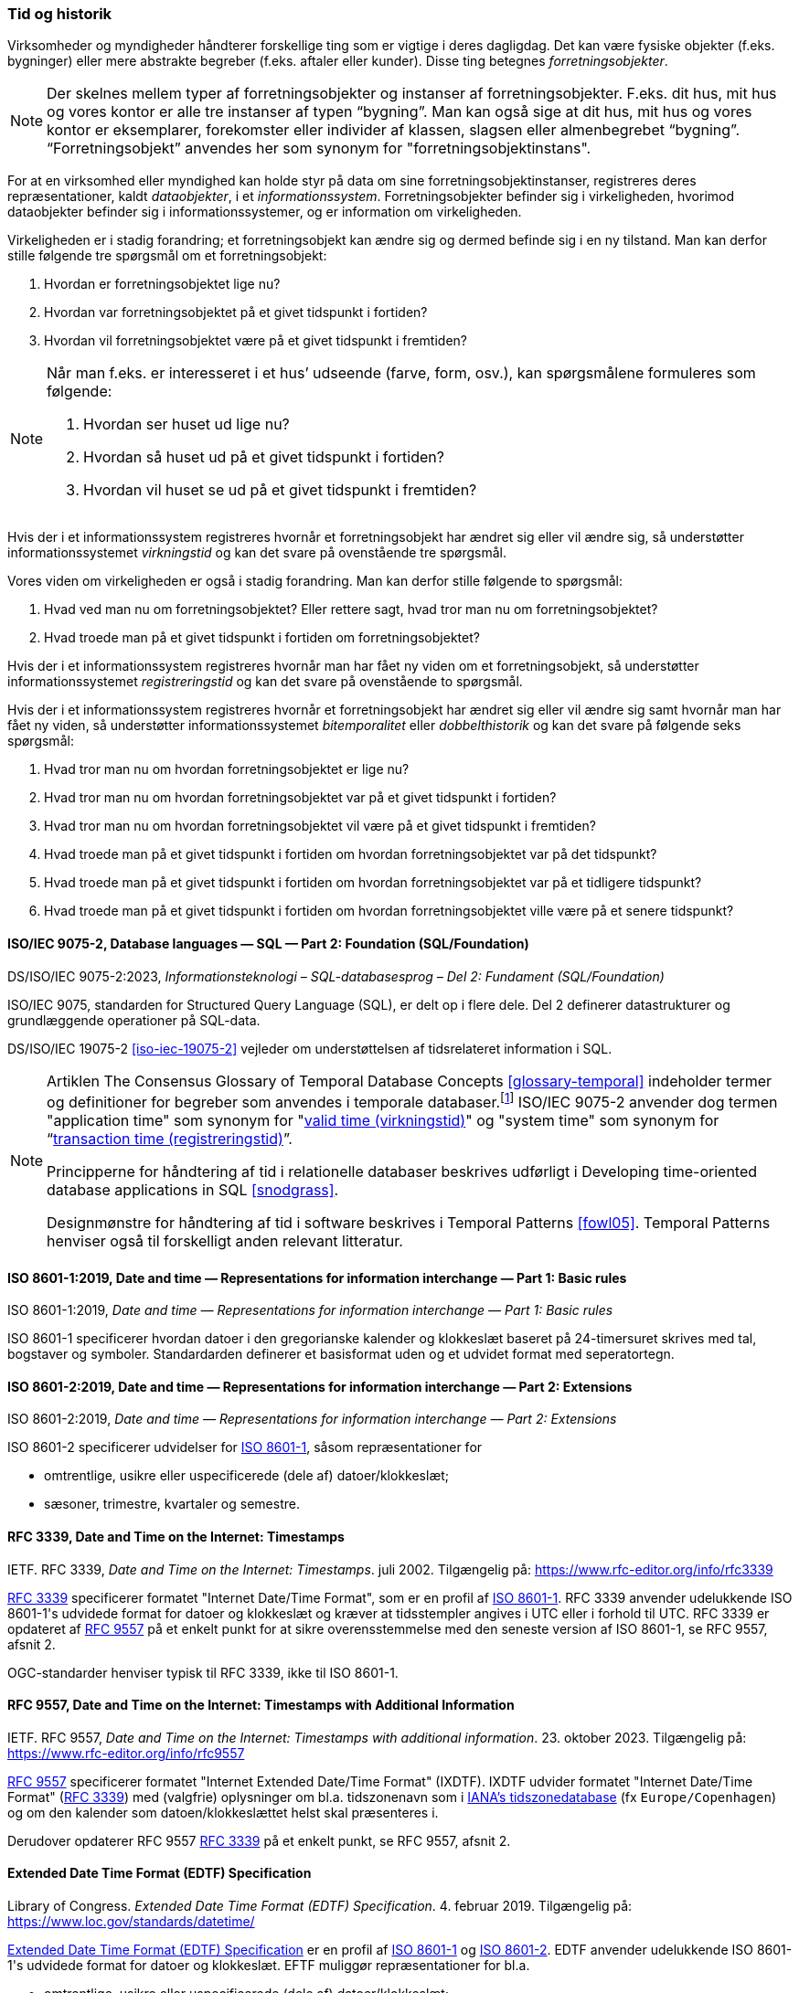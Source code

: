 [#tid-historik]
=== Tid og historik

Virksomheder og myndigheder håndterer forskellige ting som er vigtige i deres dagligdag. Det kan være fysiske objekter (f.eks. bygninger) eller mere abstrakte begreber (f.eks. aftaler eller kunder). Disse ting betegnes _forretningsobjekter_.

NOTE: Der skelnes mellem typer af forretningsobjekter og instanser af forretningsobjekter. F.eks. dit hus, mit hus og vores kontor er alle tre instanser af typen “bygning”. Man kan også sige at dit hus, mit hus og vores kontor er eksemplarer, forekomster eller individer af klassen, slagsen eller almenbegrebet “bygning”. “Forretningsobjekt” anvendes her som synonym for "forretningsobjektinstans".

For at en virksomhed eller myndighed kan holde styr på data om sine forretningsobjektinstanser, registreres deres repræsentationer, kaldt _dataobjekter_, i et _informationssystem_. Forretningsobjekter befinder sig i virkeligheden, hvorimod dataobjekter befinder sig i informationssystemer, og er information om virkeligheden.

Virkeligheden er i stadig forandring; et forretningsobjekt kan ændre sig og dermed befinde sig i en ny tilstand. Man kan derfor stille følgende tre spørgsmål om et forretningsobjekt:

. Hvordan er forretningsobjektet lige nu?
. Hvordan var forretningsobjektet på et givet tidspunkt i fortiden?
. Hvordan vil forretningsobjektet være på et givet tidspunkt i fremtiden?

[NOTE]
====
Når man f.eks. er interesseret i et hus’ udseende (farve, form, osv.), kan spørgsmålene formuleres som følgende:

. Hvordan ser huset ud lige nu?
. Hvordan så huset ud på et givet tidspunkt i fortiden?
. Hvordan vil huset se ud på et givet tidspunkt i fremtiden?
====

Hvis der i et informationssystem registreres hvornår et forretningsobjekt har ændret sig eller vil ændre sig, så understøtter informationssystemet _virkningstid_ og kan det svare på ovenstående tre spørgsmål.

Vores viden om virkeligheden er også i stadig forandring. Man kan derfor stille følgende to spørgsmål:

. Hvad ved man nu om forretningsobjektet? Eller rettere sagt, hvad tror man nu om forretningsobjektet?
. Hvad troede man på et givet tidspunkt i fortiden om forretningsobjektet?

Hvis der i et informationssystem registreres hvornår man har fået ny viden om et forretningsobjekt, så understøtter informationssystemet _registreringstid_ og kan det svare på ovenstående to spørgsmål.

Hvis der i et informationssystem registreres hvornår et forretningsobjekt har ændret sig eller vil ændre sig samt hvornår man har fået ny viden, så understøtter informationssystemet _bitemporalitet_ eller _dobbelthistorik_ og kan det svare på følgende seks spørgsmål:

. Hvad tror man nu om hvordan forretningsobjektet er lige nu?
. Hvad tror man nu om hvordan forretningsobjektet var på et givet tidspunkt i fortiden?
. Hvad tror man nu om hvordan forretningsobjektet vil være på et givet tidspunkt i fremtiden?
. Hvad troede man på et givet tidspunkt i fortiden om hvordan forretningsobjektet var på det tidspunkt?
. Hvad troede man på et givet tidspunkt i fortiden om hvordan forretningsobjektet var på et tidligere tidspunkt?
. Hvad troede man på et givet tidspunkt i fortiden om hvordan forretningsobjektet ville være på et senere tidspunkt?

[#9075-2]
==== ISO/IEC 9075-2, Database languages — SQL — Part 2: Foundation (SQL/Foundation) 

[.bibliographicaldetails]
DS/ISO/IEC 9075-2:2023, _Informationsteknologi – SQL-databasesprog – Del 2: Fundament (SQL/Foundation)_

[.cite]#ISO/IEC 9075#, standarden for Structured Query Language (SQL), er delt op i flere
dele. Del 2 definerer datastrukturer og grundlæggende operationer på
SQL-data.

[.cite]#DS/ISO/IEC 19075-2# <<iso-iec-19075-2>> vejleder om understøttelsen af tidsrelateret information i SQL.

[NOTE]
====
Artiklen [.cite]#The Consensus Glossary of Temporal Database Concepts# <<glossary-temporal>> indeholder termer og definitioner for begreber som
anvendes i temporale databaser.footnote:[Artiklen [.cite]#The Consensus Glossary of Temporal Database Concepts# <<glossary-temporal>> er kilden til nogle af begreber i [.cite]#Encyclopedia of Database Systems# <<encyc-databases>>, såsom https://link.springer.com/rwe/10.1007/978-1-4614-8265-9_1066[valid time (virkningstid)] og https://link.springer.com/rwe/10.1007/978-1-4614-8265-9_1064[transaction time (registreringstid)].] [.cite]#ISO/IEC 9075-2# anvender dog termen "application time" som synonym for
"link:https://link.springer.com/rwe/10.1007/978-1-4614-8265-9_1066[valid time (virkningstid)]" og "system time" som synonym for “link:https://link.springer.com/rwe/10.1007/978-1-4614-8265-9_1064[transaction time (registreringstid)]”.

Principperne for håndtering af tid i relationelle databaser beskrives udførligt i [.cite]#Developing time-oriented database applications in SQL# <<snodgrass>>. 

Designmønstre for håndtering af tid i software beskrives i [.cite]#Temporal Patterns# <<fowl05>>. [.cite]#Temporal Patterns# henviser også til forskelligt anden relevant litteratur.
====

[#8601-1]
==== ISO 8601-1:2019, Date and time — Representations for information interchange — Part 1: Basic rules

[.bibliographicaldetails]
ISO 8601-1:2019, _Date and time — Representations for information interchange — Part 1: Basic rules_

[.cite]#ISO 8601-1# specificerer hvordan datoer i den gregorianske kalender og klokkeslæt baseret på 24-timersuret skrives med tal, bogstaver og symboler. Standardarden definerer et basisformat uden og et udvidet format med seperatortegn.

[#8601-2]
==== ISO 8601-2:2019, Date and time — Representations for information interchange — Part 2: Extensions

[.bibliographicaldetails]
ISO 8601-2:2019, _Date and time — Representations for information interchange — Part 2: Extensions_

[.cite]#ISO 8601-2# specificerer udvidelser for [.cite]#<<#8601-1,ISO 8601-1>>#, såsom repræsentationer for

* omtrentlige, usikre eller uspecificerede (dele af) datoer/klokkeslæt;
* sæsoner, trimestre, kvartaler og semestre.

[#rfc3339]
==== RFC 3339, Date and Time on the Internet: Timestamps

[.bibliographicaldetails]
IETF. RFC 3339, _Date and Time on the Internet: Timestamps_. juli 2002. Tilgængelig på: https://www.rfc-editor.org/info/rfc3339

[.cite]#https://www.rfc-editor.org/info/rfc3339[RFC 3339]# specificerer formatet "Internet Date/Time Format", som er en profil af [.cite]#<<#8601-1,ISO 8601-1>>#. [.cite]#RFC 3339# anvender udelukkende [.cite]#ISO 8601-1#'s udvidede format for datoer og klokkeslæt og kræver at tidsstempler angives i UTC eller i forhold til UTC. [.cite]#RFC 3339# er opdateret af [.cite]#<<rfc9557,RFC 9557>># på et enkelt punkt for at sikre overensstemmelse med den seneste version af [.cite]#ISO 8601-1#, se [.cite]#RFC 9557#, afsnit 2.

OGC-standarder henviser typisk til [.cite]#RFC 3339#, ikke til [.cite]#ISO 8601-1#.

[#rfc9557]
==== RFC 9557, Date and Time on the Internet: Timestamps with Additional Information

[.bibliographicaldetails]
IETF. RFC 9557, _Date and Time on the Internet: Timestamps with additional information_. 23. oktober 2023. Tilgængelig på: https://www.rfc-editor.org/info/rfc9557

[.cite]#https://www.rfc-editor.org/info/rfc9557[RFC 9557]# specificerer formatet "Internet Extended Date/Time Format" (IXDTF). IXDTF udvider formatet "Internet Date/Time Format" ([.cite]#<<rfc3339,RFC 3339>>#) med (valgfrie) oplysninger om bl.a. tidszonenavn som i https://www.iana.org/time-zones[IANA's tidszonedatabase] (fx `Europe/Copenhagen`) og om den kalender som datoen/klokkeslættet helst skal præsenteres i.

Derudover opdaterer [.cite]#RFC 9557# [.cite]#<<rfc3339,RFC 3339>># på et enkelt punkt, se [.cite]#RFC 9557#, afsnit 2.

[#edtf]
==== Extended Date Time Format (EDTF) Specification

[.bibliographicaldetails]
Library of Congress. _Extended Date Time Format (EDTF) Specification_. 4. februar 2019. Tilgængelig på: https://www.loc.gov/standards/datetime/

[.cite]#https://www.loc.gov/standards/datetime/[Extended Date Time Format (EDTF) Specification]# er en profil af [.cite]#<<#8601-1,ISO 8601-1>># og [.cite]#<<#8601-2,ISO 8601-2>>#. EDTF anvender udelukkende [.cite]#ISO 8601-1#'s udvidede format for datoer og klokkeslæt. EFTF muliggør repræsentationer for bl.a.

* omtrentlige, usikre eller uspecificerede (dele af) datoer/klokkeslæt;
* sæsoner, trimestre, kvartaler og semestre.

[.cite]#Extended Date Time Format (EDTF) Specification# blev udviklet af Library of Congress og blev senere integreret i [.cite]#ISO 8601-2#.
